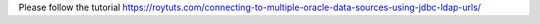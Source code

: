 Please follow the tutorial https://roytuts.com/connecting-to-multiple-oracle-data-sources-using-jdbc-ldap-urls/